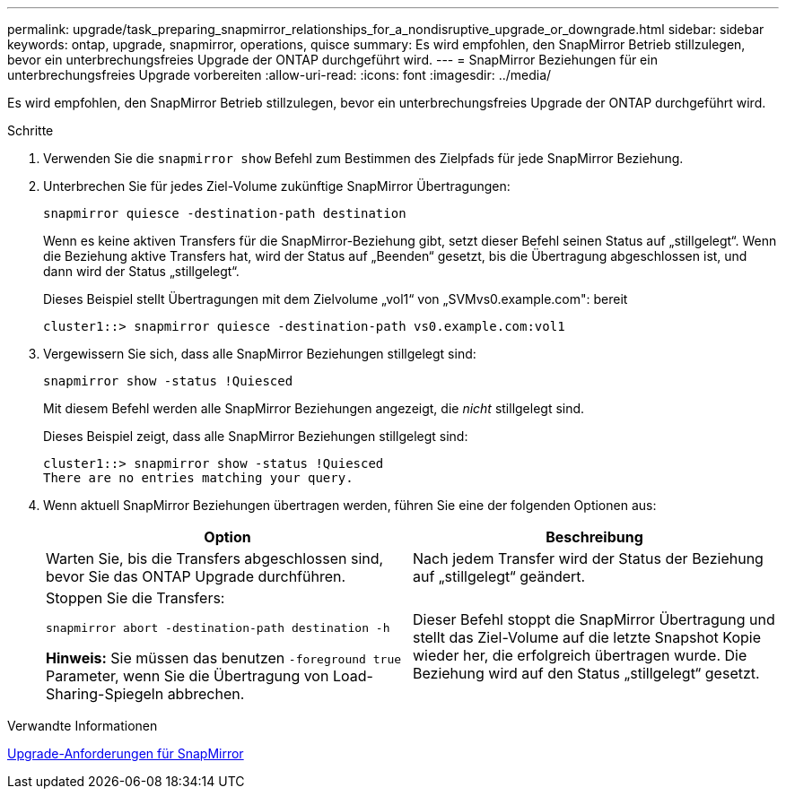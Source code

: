 ---
permalink: upgrade/task_preparing_snapmirror_relationships_for_a_nondisruptive_upgrade_or_downgrade.html 
sidebar: sidebar 
keywords: ontap, upgrade, snapmirror, operations, quisce 
summary: Es wird empfohlen, den SnapMirror Betrieb stillzulegen, bevor ein unterbrechungsfreies Upgrade der ONTAP durchgeführt wird. 
---
= SnapMirror Beziehungen für ein unterbrechungsfreies Upgrade vorbereiten
:allow-uri-read: 
:icons: font
:imagesdir: ../media/


[role="lead"]
Es wird empfohlen, den SnapMirror Betrieb stillzulegen, bevor ein unterbrechungsfreies Upgrade der ONTAP durchgeführt wird.

.Schritte
. Verwenden Sie die `snapmirror show` Befehl zum Bestimmen des Zielpfads für jede SnapMirror Beziehung.
. Unterbrechen Sie für jedes Ziel-Volume zukünftige SnapMirror Übertragungen:
+
`snapmirror quiesce -destination-path destination`

+
Wenn es keine aktiven Transfers für die SnapMirror-Beziehung gibt, setzt dieser Befehl seinen Status auf „stillgelegt“. Wenn die Beziehung aktive Transfers hat, wird der Status auf „Beenden“ gesetzt, bis die Übertragung abgeschlossen ist, und dann wird der Status „stillgelegt“.

+
Dieses Beispiel stellt Übertragungen mit dem Zielvolume „vol1“ von „SVMvs0.example.com": bereit

+
[listing]
----
cluster1::> snapmirror quiesce -destination-path vs0.example.com:vol1
----
. Vergewissern Sie sich, dass alle SnapMirror Beziehungen stillgelegt sind:
+
`snapmirror show -status !Quiesced`

+
Mit diesem Befehl werden alle SnapMirror Beziehungen angezeigt, die _nicht_ stillgelegt sind.

+
Dieses Beispiel zeigt, dass alle SnapMirror Beziehungen stillgelegt sind:

+
[listing]
----
cluster1::> snapmirror show -status !Quiesced
There are no entries matching your query.
----
. Wenn aktuell SnapMirror Beziehungen übertragen werden, führen Sie eine der folgenden Optionen aus:
+
[cols="2*"]
|===
| Option | Beschreibung 


 a| 
Warten Sie, bis die Transfers abgeschlossen sind, bevor Sie das ONTAP Upgrade durchführen.
 a| 
Nach jedem Transfer wird der Status der Beziehung auf „stillgelegt“ geändert.



 a| 
Stoppen Sie die Transfers:

`snapmirror abort -destination-path destination -h`

*Hinweis:* Sie müssen das benutzen `-foreground true` Parameter, wenn Sie die Übertragung von Load-Sharing-Spiegeln abbrechen.
 a| 
Dieser Befehl stoppt die SnapMirror Übertragung und stellt das Ziel-Volume auf die letzte Snapshot Kopie wieder her, die erfolgreich übertragen wurde. Die Beziehung wird auf den Status „stillgelegt“ gesetzt.

|===


.Verwandte Informationen
xref:concept_upgrade_requirements_for_snapmirror.adoc[Upgrade-Anforderungen für SnapMirror]

